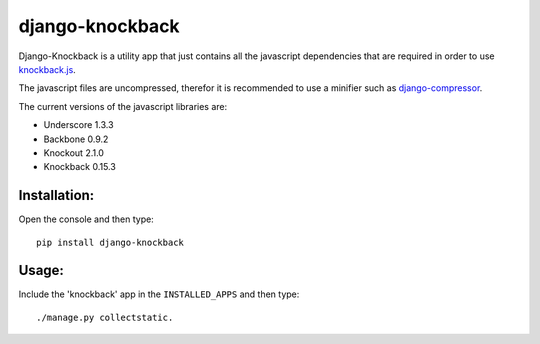 ================
django-knockback
================

Django-Knockback is a utility app that just contains all the javascript dependencies that are required in order to use `knockback.js <https://github.com/kmalakoff/knockback>`_.

The javascript files are uncompressed, therefor it is recommended to use a minifier such as `django-compressor <https://github.com/jezdez/django_compressor>`_.

The current versions of the javascript libraries are:

- Underscore 1.3.3
- Backbone 0.9.2
- Knockout 2.1.0
- Knockback 0.15.3


Installation:
^^^^^^^^^^^^^^^^^^^^^
Open the console and then type::

    pip install django-knockback

Usage:
^^^^^^^^^^^^^^^^^^^^^
Include the 'knockback' app in the ``INSTALLED_APPS`` and then type::

    ./manage.py collectstatic.